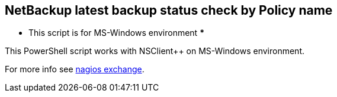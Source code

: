 NetBackup latest backup status check by Policy name
---------------------------------------------------

*** This script is for MS-Windows environment ***

This PowerShell script works with NSClient++ on MS-Windows environment.

For more info see http://exchange.nagios.org/directory/Plugins/Backup-and-Recovery/NetBackup/NetBackup-latest-backup-status-check-by-Policy-name/details[nagios exchange].

